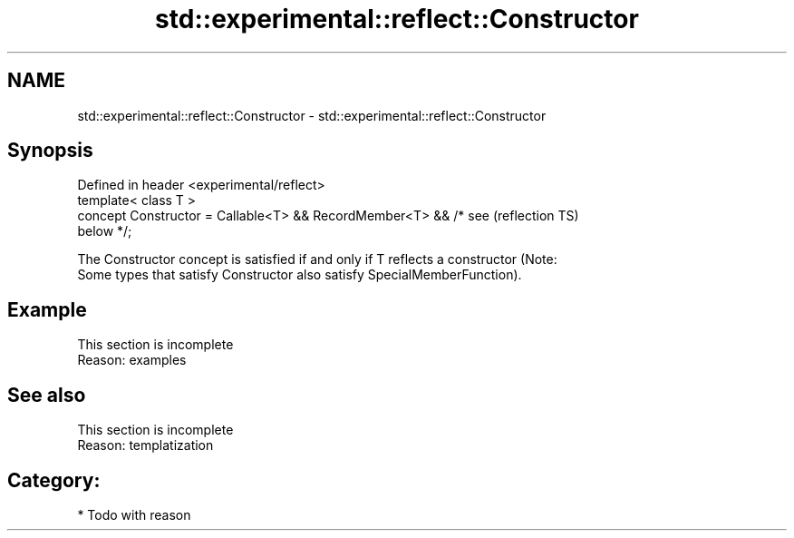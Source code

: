 .TH std::experimental::reflect::Constructor 3 "2024.06.10" "http://cppreference.com" "C++ Standard Libary"
.SH NAME
std::experimental::reflect::Constructor \- std::experimental::reflect::Constructor

.SH Synopsis
   Defined in header <experimental/reflect>
   template< class T >
   concept Constructor = Callable<T> && RecordMember<T> && /* see       (reflection TS)
   below */;

   The Constructor concept is satisfied if and only if T reflects a constructor (Note:
   Some types that satisfy Constructor also satisfy SpecialMemberFunction).

.SH Example

    This section is incomplete
    Reason: examples

.SH See also

    This section is incomplete
    Reason: templatization

.SH Category:
     * Todo with reason
